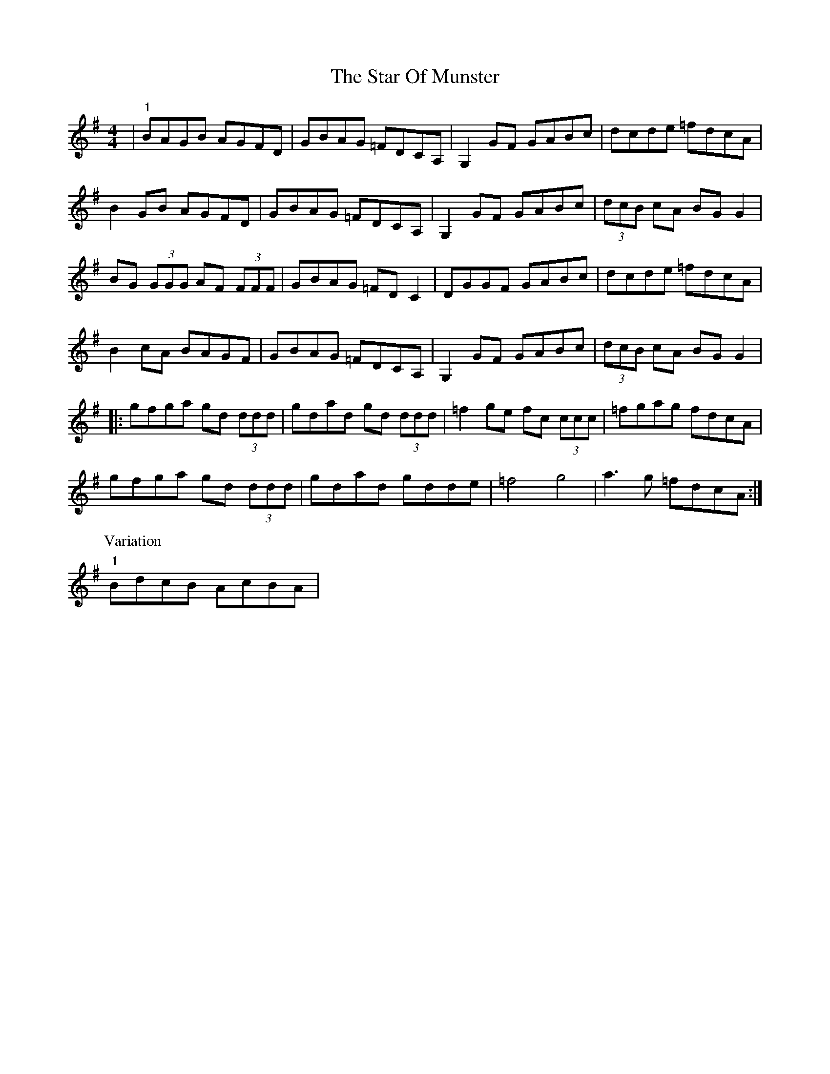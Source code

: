 X: 38399
T: Star Of Munster, The
R: reel
M: 4/4
K: Gmajor
|"1"BAGB AGFD|GBAG =FDCA,|G,2 GF GABc|dcde =fdcA|
B2GB AGFD|GBAG =FDCA,|G,2 GF GABc|(3dcB cA BGG2|
BG (3GGG AF (3FFF|GBAG =FDC2|DGGF GABc|dcde =fdcA|
B2cA BAGF|GBAG =FDCA,|G,2 GF GABc|(3dcB cA BGG2|
|:gfga gd (3ddd|gdad gd (3ddd|=f2ge fc (3ccc|=fgag fdcA|
gfga gd (3ddd|gdad gdde|=f4 g4|a3g =fdcA:|
P:Variation
"1"BdcB AcBA|

